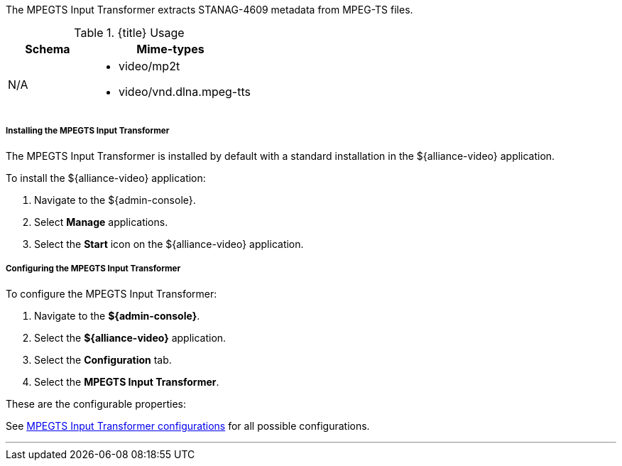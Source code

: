 :title: MPEGTS Input Transformer
:type: transformer
:subtype: input
:status: published
:link: _mpegts_input_transformer
:summary: Extracts STANAG-4609 metadata from MPEG-TS files.

The MPEGTS Input Transformer extracts STANAG-4609 metadata from MPEG-TS files.

.{title} Usage
[cols="1,2" options="header"]
|===
|Schema
|Mime-types

|N/A
a|* video/mp2t
* video/vnd.dlna.mpeg-tts
|===

===== Installing the MPEGTS Input Transformer

The MPEGTS Input Transformer is installed by default with a standard installation in the ${alliance-video} application.

To install the ${alliance-video} application:

. Navigate to the ${admin-console}.
. Select *Manage* applications.
. Select the *Start* icon on the ${alliance-video} application.

===== Configuring the MPEGTS Input Transformer

To configure the MPEGTS Input Transformer:

. Navigate to the *${admin-console}*.
. Select the *${alliance-video}* application.
. Select the *Configuration* tab.
. Select the *MPEGTS Input Transformer*.

These are the configurable properties:

See <<org.codice.alliance.transformer.video.MpegTsInputTransformer,MPEGTS Input Transformer configurations>> for all possible configurations.

'''
